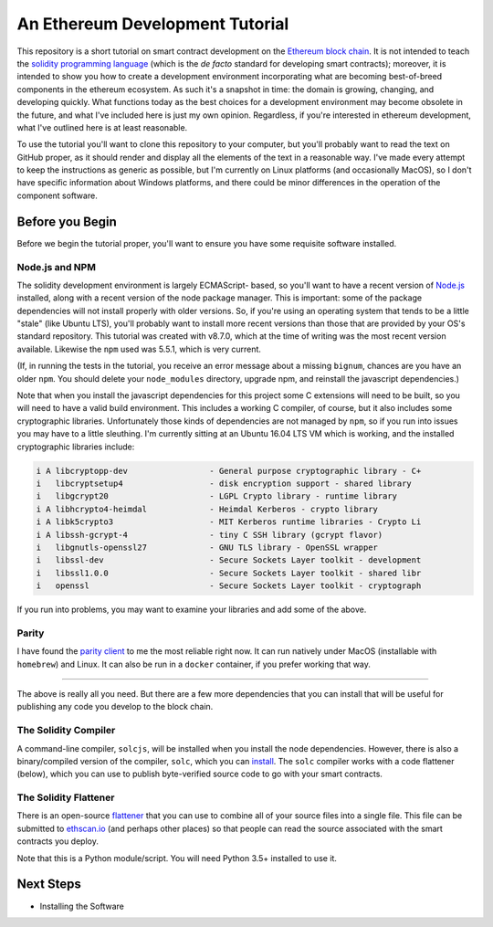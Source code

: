 An Ethereum Development Tutorial
================================

This repository is a short tutorial on smart contract development on the
`Ethereum block chain <https://ethereum.org/>`__. It is not intended to teach
the `solidity programming  language <https://solidity.readthedocs.io/en/develop/>`__
(which is the *de facto* standard for developing smart contracts); moreover, it is
intended to show you how to create
a development environment incorporating what are becoming best-of-breed components
in the ethereum ecosystem. As such it's a snapshot in time: the domain is growing,
changing, and developing quickly. What functions today as the best choices
for a development environment may become obsolete in the future, and what I've
included here is just my own opinion. Regardless, if you're interested in
ethereum development, what I've outlined here is at least reasonable.

To use the tutorial you'll want to clone this repository to your computer, but
you'll probably want to read the text on GitHub proper, as it should render and
display all the elements of the text in a reasonable way. I've made every attempt
to keep the instructions as generic as possible, but I'm currently on Linux
platforms (and occasionally MacOS),
so I don't have specific information about Windows platforms, and there could be
minor differences in the operation of the component software.

Before you Begin
----------------

Before we begin the tutorial proper, you'll want to ensure you have some requisite
software installed.

Node.js and NPM
...............

The solidity development environment is largely ECMAScript- based, so you'll want to
have a recent version of `Node.js <https://nodejs.org/en/>`__ installed, along with
a recent version of the node package manager. This is important: some of the
package dependencies will not install properly with older versions. So, if you're
using an operating system that tends to be a little "stale" (like Ubuntu LTS),
you'll probably want to install more recent versions than those that are provided
by your OS's standard repository. This tutorial was created with v8.7.0, which
at the time of writing was the most recent version available. Likewise the ``npm``
used was 5.5.1, which is very current.

(If, in running the tests in the tutorial, you receive an error message about a
missing ``bignum``, chances are you have an older ``npm``. You should delete
your ``node_modules`` directory, upgrade npm, and reinstall the javascript
dependencies.)

Note that when you install the javascript dependencies for this project some
C extensions will need to be built, so you will need to have a valid
build environment. This includes a working C compiler, of course, but it also
includes some cryptographic libraries. Unfortunately those kinds of
dependencies are not managed by ``npm``, so if you run into issues you may
have to a little sleuthing. I'm currently sitting at an Ubuntu 16.04 LTS VM
which is working, and the installed cryptographic libraries include:

.. code::

  i A libcryptopp-dev                 - General purpose cryptographic library - C+
  i   libcryptsetup4                  - disk encryption support - shared library
  i   libgcrypt20                     - LGPL Crypto library - runtime library
  i A libhcrypto4-heimdal             - Heimdal Kerberos - crypto library
  i A libk5crypto3                    - MIT Kerberos runtime libraries - Crypto Li
  i A libssh-gcrypt-4                 - tiny C SSH library (gcrypt flavor)
  i   libgnutls-openssl27             - GNU TLS library - OpenSSL wrapper
  i   libssl-dev                      - Secure Sockets Layer toolkit - development
  i   libssl1.0.0                     - Secure Sockets Layer toolkit - shared libr
  i   openssl                         - Secure Sockets Layer toolkit - cryptograph

If you run into problems, you may want to examine your libraries and add some of the
above.

Parity
......

I have found the `parity client <https://parity.io/>`__ to me the most reliable
right now. It can run natively under MacOS (installable with ``homebrew``) and
Linux. It can also be run in a ``docker`` container, if you prefer working that
way.

------

The above is really all you need. But there are a few more dependencies that you can
install that will be useful for publishing any code you develop to the block
chain.

The Solidity Compiler
.....................

A command-line compiler, ``solcjs``, will be installed when you install the
node dependencies. However, there is also a binary/compiled version of the
compiler, ``solc``, which you can `install
<http://solidity.readthedocs.io/en/develop/installing-solidity.html>`__. The
``solc`` compiler works with a code flattener (below), which you can
use to publish byte-verified source code to go with your smart contracts.

The Solidity Flattener
......................

There is an open-source `flattener <https://github.com/BlockCatIO/solidity-flattener>`__
that you can use to combine all of your source files into a single file. This file
can be submitted to `ethscan.io <https://ethscan.io>`__ (and perhaps other
places) so that people can read the source associated with the smart contracts
you deploy.

Note that this is a Python module/script. You will need Python 3.5+ installed to
use it.

Next Steps
----------

* Installing the Software
